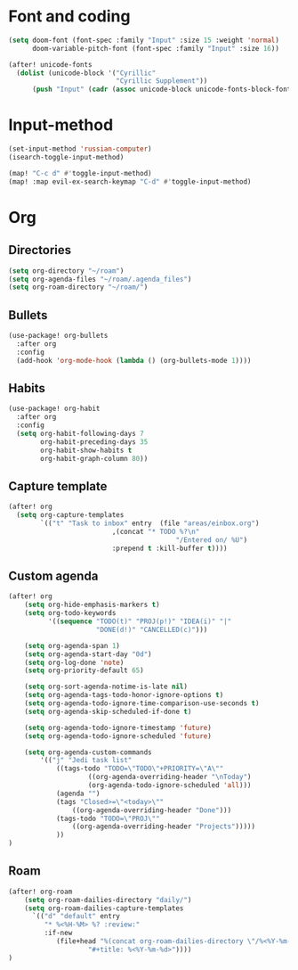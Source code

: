 * Font and coding
#+BEGIN_SRC  emacs-lisp
(setq doom-font (font-spec :family "Input" :size 15 :weight 'normal)
      doom-variable-pitch-font (font-spec :family "Input" :size 16))

(after! unicode-fonts
  (dolist (unicode-block '("Cyrillic"
                           "Cyrillic Supplement"))
      (push "Input" (cadr (assoc unicode-block unicode-fonts-block-font-mapping)))))
#+END_SRC

* Input-method
#+begin_src emacs-lisp
(set-input-method 'russian-computer)
(isearch-toggle-input-method)

(map! "C-c d" #'toggle-input-method)
(map! :map evil-ex-search-keymap "C-d" #'toggle-input-method)
#+end_src

* Org
** Directories
#+begin_src emacs-lisp
(setq org-directory "~/roam")
(setq org-agenda-files "~/roam/.agenda_files")
(setq org-roam-directory "~/roam/")
#+end_src

** Bullets
#+begin_src emacs-lisp
(use-package! org-bullets
  :after org
  :config
  (add-hook 'org-mode-hook (lambda () (org-bullets-mode 1))))
#+end_src

** Habits
#+begin_src emacs-lisp
(use-package! org-habit
  :after org
  :config
  (setq org-habit-following-days 7
        org-habit-preceding-days 35
        org-habit-show-habits t
        org-habit-graph-column 80))
#+end_src
** Capture template
#+begin_src emacs-lisp
(after! org
  (setq org-capture-templates
        `(("t" "Task to inbox" entry  (file "areas/einbox.org")
                          ,(concat "* TODO %?\n"
                                          "/Entered on/ %U")
                          :prepend t :kill-buffer t))))
#+end_src
** Custom agenda
#+begin_src emacs-lisp
(after! org
    (setq org-hide-emphasis-markers t)
    (setq org-todo-keywords
          '((sequence "TODO(t)" "PROJ(p!)" "IDEA(i)" "|"
                      "DONE(d!)" "CANCELLED(c)")))

    (setq org-agenda-span 1)
    (setq org-agenda-start-day "0d")
    (setq org-log-done 'note)
    (setq org-priority-default 65)

    (setq org-sort-agenda-notime-is-late nil)
    (setq org-agenda-tags-todo-honor-ignore-options t)
    (setq org-agenda-todo-ignore-time-comparison-use-seconds t)
    (setq org-agenda-skip-scheduled-if-done t)

    (setq org-agenda-todo-ignore-timestamp 'future)
    (setq org-agenda-todo-ignore-scheduled 'future)

    (setq org-agenda-custom-commands
        '(("j" "Jedi task list"
            ((tags-todo "TODO=\"TODO\"+PRIORITY=\"A\""
                    ((org-agenda-overriding-header "\nToday")
                    (org-agenda-todo-ignore-scheduled 'all)))
            (agenda "")
            (tags "Closed>=\"<today>\""
                ((org-agenda-overriding-header "Done")))
            (tags-todo "TODO=\"PROJ\""
                ((org-agenda-overriding-header "Projects")))))
            ))
)
#+end_src

** Roam
#+begin_src emacs-lisp
(after! org-roam
    (setq org-roam-dailies-directory "daily/")
    (setq org-roam-dailies-capture-templates
      `(("d" "default" entry
         "* %<%H-%M> %? :review:"
         :if-new
            (file+head "%(concat org-roam-dailies-directory \"/%<%Y-%m-%d>.org\")"
                    "#+title: %<%Y-%m-%d>"))))
)
#+end_src
